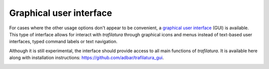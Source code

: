 Graphical user interface
========================


For cases where the other usage options don't appear to be convenient, a `graphical user interface <https://en.wikipedia.org/wiki/Graphical_user_interface>`_ (GUI) is available. This type of interface allows for interact with *trafilatura* through graphical icons and menus instead of text-based user interfaces, typed command labels or text navigation.

Although it is still experimental, the interface should provide access to all main functions of *trafilatura*. It is available here along with installation instructions:
`https://github.com/adbar/trafilatura_gui <https://github.com/adbar/trafilatura_gui>`_.

.. image:: gui-screenshot.png
    :target: https://github.com/adbar/trafilatura_gui
    :alt: Screenshot of the interface
    :align: center

